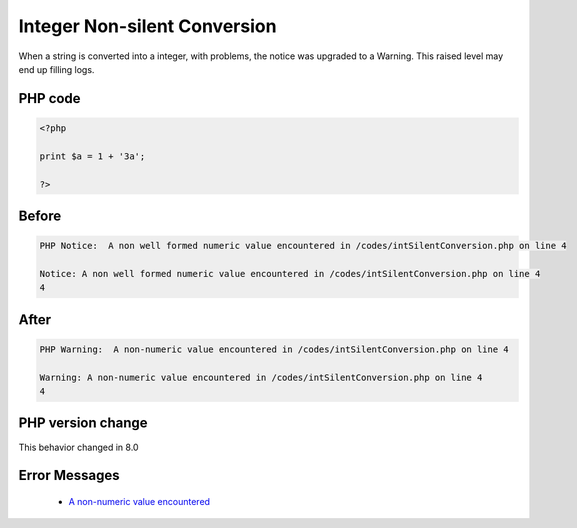.. _`integer-non-silent-conversion`:

Integer Non-silent Conversion
=============================
.. meta::
	:description:
		Integer Non-silent Conversion: When a string is converted into a integer, with problems, the notice was upgraded to a Warning.
	:twitter:card: summary_large_image
	:twitter:site: @exakat
	:twitter:title: Integer Non-silent Conversion
	:twitter:description: Integer Non-silent Conversion: When a string is converted into a integer, with problems, the notice was upgraded to a Warning
	:twitter:creator: @exakat
	:twitter:image:src: https://php-changed-behaviors.readthedocs.io/en/latest/_static/logo.png
	:og:image: https://php-changed-behaviors.readthedocs.io/en/latest/_static/logo.png
	:og:title: Integer Non-silent Conversion
	:og:type: article
	:og:description: When a string is converted into a integer, with problems, the notice was upgraded to a Warning
	:og:url: https://php-tips.readthedocs.io/en/latest/tips/intSilentConversion.html
	:og:locale: en

When a string is converted into a integer, with problems, the notice was upgraded to a Warning. This raised level may end up filling logs.

PHP code
________
.. code-block:: php

   <?php
   
   print $a = 1 + '3a';
   
   ?>

Before
______
.. code-block:: output

   PHP Notice:  A non well formed numeric value encountered in /codes/intSilentConversion.php on line 4
   
   Notice: A non well formed numeric value encountered in /codes/intSilentConversion.php on line 4
   4

After
______
.. code-block:: output

   PHP Warning:  A non-numeric value encountered in /codes/intSilentConversion.php on line 4
   
   Warning: A non-numeric value encountered in /codes/intSilentConversion.php on line 4
   4


PHP version change
__________________
This behavior changed in 8.0


Error Messages
______________

  + `A non-numeric value encountered <https://php-errors.readthedocs.io/en/latest/messages/a-non-numeric-value-encountered.html>`_



